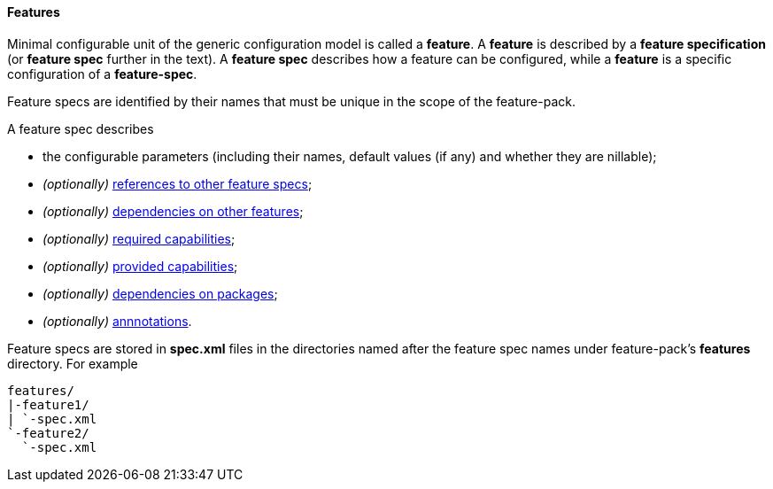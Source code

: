 #### Features

Minimal configurable unit of the generic configuration model is called a *feature*. A *feature* is described by a *feature specification* (or *feature spec* further in the text). A *feature spec* describes how a feature can be configured, while a *feature* is a specific configuration of a *feature-spec*.

Feature specs are identified by their names that must be unique in the scope of the feature-pack.

A feature spec describes

* the configurable parameters (including their names, default values (if any) and whether they are nillable);

* _(optionally)_ <<feature-refs,references to other feature specs>>;

* _(optionally)_ <<feature-deps,dependencies on other features>>;

* _(optionally)_ <<caps,required capabilities>>;

* _(optionally)_ <<caps,provided capabilities>>;

* _(optionally)_ <<feature-package-deps,dependencies on packages>>;

* _(optionally)_ <<feature-annotations,annnotations>>.

Feature specs are stored in *spec.xml* files in the directories named after the feature spec names under feature-pack's *features* directory. For example

[options="nowrap"]
 features/
 |-feature1/
 | `-spec.xml
 `-feature2/
   `-spec.xml

